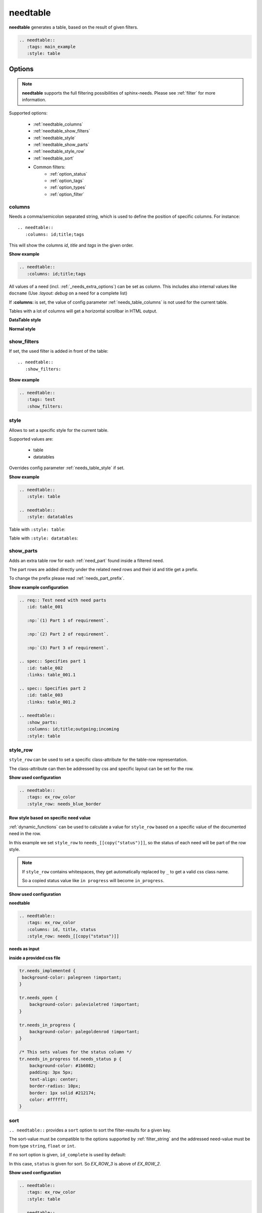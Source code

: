 .. _needtable:

needtable
=========

.. versionadded:: 0.2.0

**needtable** generates a table, based on the result of given filters.

.. code-block:: rst

   .. needtable::
      :tags: main_example
      :style: table

.. needtable::
   :tags: main_example
   :style: table


Options
-------

.. note:: **needtable** supports the full filtering possibilities of sphinx-needs.
          Please see :ref:`filter` for more information.

Supported options:

 * :ref:`needtable_columns`
 * :ref:`needtable_show_filters`
 * :ref:`needtable_style`
 * :ref:`needtable_show_parts`
 * :ref:`needtable_style_row`
 * :ref:`needtable_sort`
 * Common filters:
    * :ref:`option_status`
    * :ref:`option_tags`
    * :ref:`option_types`
    * :ref:`option_filter`


.. _needtable_columns:

columns
~~~~~~~
Needs a comma/semicolon separated string, which is used to define the position of specific columns.
For instance::

    .. needtable::
       :columns: id;title;tags


This will show the columns *id*, *title* and *tags* in the given order.

.. container:: toggle

   .. container::  header

      **Show example**

   .. code-block:: rst

      .. needtable::
         :columns: id;title;tags

   .. needtable::
      :tags: test
      :columns: id;title;tags
      :style: table


All values of a need (incl. :ref:`_needs_extra_options`) can be set as column.
This includes also internal values like ``docname`` (Use `:layout: debug` on a need for a complete list)

If **:columns:** is set, the value of config parameter :ref:`needs_table_columns` is not used for the current table.

Tables with a lot of columns will get a horizontal scrollbar in HTML output.

**DataTable style**

.. needtable::
  :tags: test
  :columns: id;title;tags;status;docname;lineno,is_external,is_need;is_part;content

**Normal style**

.. needtable::
  :tags: test
  :style: table
  :columns: id;title;tags;status;docname;lineno,is_external,is_need;is_part;content



.. _needtable_show_filters:

show_filters
~~~~~~~~~~~~

If set, the used filter is added in front of the table::

   .. needtable::
      :show_filters:


.. container:: toggle

   .. container::  header

      **Show example**

   .. code-block:: rst

      .. needtable::
         :tags: test
         :show_filters:

   .. needtable::
      :tags: test
      :columns: id;title;tags
      :show_filters:
      :style: table


.. _needtable_style:

style
~~~~~
Allows to set a specific style for the current table.

Supported values are:

 * table
 * datatables

Overrides config parameter :ref:`needs_table_style` if set.

.. container:: toggle

   .. container::  header

      **Show example**

   .. code-block:: rst


      .. needtable::
         :style: table

      .. needtable::
         :style: datatables

   Table with ``:style: table``:

   .. needtable::
         :tags: awesome
         :style: table

   Table with ``:style: datatables``:

   .. needtable::
      :tags: awesome
      :style: datatables

.. _needtable_show_parts:

show_parts
~~~~~~~~~~

.. versionadded:: 0.3.6

Adds an extra table row for each :ref:`need_part` found inside a filtered need.

The part rows are added directly under the related need rows and their id and title get a prefix.

To change the prefix please read :ref:`needs_part_prefix`.

.. needtable::
   :tags: test_table
   :show_parts:
   :columns: id;title;outgoing;incoming
   :style: table

.. container:: toggle

   .. container::  header

      **Show example configuration**

   .. code-block:: rst


      .. req:: Test need with need parts
         :id: table_001

         :np:`(1) Part 1 of requirement`.

         :np:`(2) Part 2 of requirement`.

         :np:`(3) Part 3 of requirement`.

      .. spec:: Specifies part 1
         :id: table_002
         :links: table_001.1

      .. spec:: Specifies part 2
         :id: table_003
         :links: table_001.2

      .. needtable::
         :show_parts:
         :columns: id;title;outgoing;incoming
         :style: table


   .. req:: Test need with need parts
      :id: table_001
      :tags: test_table

      :np:`(1) Part 1 of requirement`.

      :np:`(2) Part 2 of requirement`.

      :np:`(3) Part 3 of requirement`.


   .. spec:: Specifies part 1
      :id: table_002
      :tags: test_table
      :links: table_001.1

   .. spec:: Specifies part 2
      :id: table_003
      :tags: test_table
      :links: table_001.2

.. _needtable_style_row:

style_row
~~~~~~~~~

.. versionadded:: 0.4.1

``style_row`` can be used to set a specific class-attribute for the table-row representation.

The class-attribute can then be addressed by css and specific layout can be set for the row.

.. needtable::
      :tags: ex_row_color
      :style_row: needs_blue_border

.. container:: toggle

   .. container::  header

      **Show used configuration**

   .. code-block:: rst

      .. needtable::
         :tags: ex_row_color
         :style_row: needs_blue_border

Row style based on specific need value
......................................

:ref:`dynamic_functions` can be used to calculate a value for ``style_row`` based on a specific value of the
documented need in the row.

.. needtable::
   :tags: ex_row_color
   :columns: id, title, status
   :style_row: needs_[[copy("status")]]

In this example we set ``style_row`` to ``needs_[[copy("status")]]``, so the status of each need will be
part of the row style.

.. note::

   If ``style_row`` contains whitespaces, they get automatically replaced by ``_`` to get a valid css class name.

   So a copied status value like ``in progress`` will become ``in_progress``.

.. container:: toggle

   .. container::  header

      **Show used configuration**

   **needtable**

   .. code-block:: rst

      .. needtable::
         :tags: ex_row_color
         :columns: id, title, status
         :style_row: needs_[[copy("status")]]

   **needs as input**

   .. req:: Implemented spec
      :id: EX_ROW_1
      :tags: ex_row_color
      :status: implemented

   .. req:: Not implemented spec
      :id: EX_ROW_2
      :tags: ex_row_color
      :status: open

   .. req:: Spec under progress
      :id: EX_ROW_3
      :tags: ex_row_color
      :status: in progress

   **inside a provided css file**

   .. code-block:: css

      tr.needs_implemented {
       background-color: palegreen !important;
      }

      tr.needs_open {
          background-color: palevioletred !important;
      }

      tr.needs_in_progress {
          background-color: palegoldenrod !important;
      }

      /* This sets values for the status column */
      tr.needs_in_progress td.needs_status p {
          background-color: #1b6082;
          padding: 3px 5px;
          text-align: center;
          border-radius: 10px;
          border: 1px solid #212174;
          color: #ffffff;
      }


.. _needtable_sort:

sort
~~~~
.. versionadded:: 0.4.3

``.. needtable::`` provides a ``sort`` option to sort the filter-results for a given key.

The sort-value must be compatible to the options supported by :ref:`filter_string` and the addressed need-value
must be from type ``string``, ``float`` or ``int``.

If no sort option is given, ``id_complete`` is used by default:

.. needtable::
   :tags: ex_row_color
   :style: table

In this case, ``status`` is given for sort. So *EX_ROW_3* is above of *EX_ROW_2*.

.. needtable::
   :tags: ex_row_color
   :style: table
   :sort: status

.. container:: toggle

   .. container::  header

      **Show used configuration**

   .. code-block:: rst

      .. needtable::
         :tags: ex_row_color
         :style: table

      .. needtable::
         :tags: ex_row_color
         :style: table
         :sort: status

.. note::

   Sorting may only work if the standard sphinx-table is used for output: ``:style: table``.
   The default DatabTables table uses Javascript to sort results by its own.


